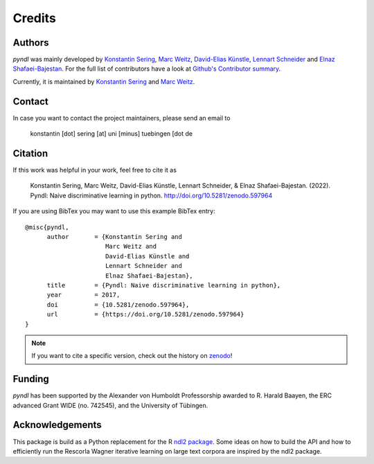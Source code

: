 Credits
=======

Authors
-------

*pyndl* was mainly developed by
`Konstantin Sering <https://github.com/derNarr>`_,
`Marc Weitz <https://github.com/trybnetic>`_,
`David-Elias Künstle <https://github.com/dekuenstle/>`_,
`Lennart Schneider <https://github.com/sumny>`_ and
`Elnaz Shafaei-Bajestan <https://github.com/elnazsh>`_. For the full list of
contributors have a look at `Github's Contributor summary
<https://github.com/quantling/pyndl/contributors>`_.

Currently, it is maintained by `Konstantin Sering <https://github.com/derNarr>`_
and `Marc Weitz <https://github.com/trybnetic>`_.


Contact
-------

In case you want to contact the project maintainers, please send an email to

      konstantin [dot] sering [at] uni [minus] tuebingen [dot de


Citation
--------

If this work was helpful in your work, feel free to cite it as

    Konstantin Sering, Marc Weitz, David-Elias Künstle, Lennart Schneider, &
    Elnaz Shafaei-Bajestan.
    (2022). Pyndl: Naive discriminative learning in python.
    http://doi.org/10.5281/zenodo.597964

If you are using BibTex you may want to use this example BibTex entry::

    @misc{pyndl,
          author       = {Konstantin Sering and
                          Marc Weitz and
                          David-Elias Künstle and
                          Lennart Schneider and
                          Elnaz Shafaei-Bajestan},
          title        = {Pyndl: Naive discriminative learning in python},
          year         = 2017,
          doi          = {10.5281/zenodo.597964},
          url          = {https://doi.org/10.5281/zenodo.597964}
    }

.. note::

    If you want to cite a specific version, check out the history on
    `zenodo <https://zenodo.org/search?page=1&size=20&q=conceptrecid:%22597964%22&
    sort=-version&all_versions=True>`_!


Funding
-------
*pyndl* has been supported by the Alexander von Humboldt Professorship awarded
to R.  Harald Baayen, the ERC advanced Grant WIDE (no. 742545), and the
University of Tübingen.

Acknowledgements
----------------
This package is build as a Python replacement for the R `ndl2 package
<https://github.com/quantling/ndl2>`_. Some ideas on how to build the API and
how to efficiently run the Rescorla Wagner iterative learning on large text
corpora are inspired by the ndl2 package.

